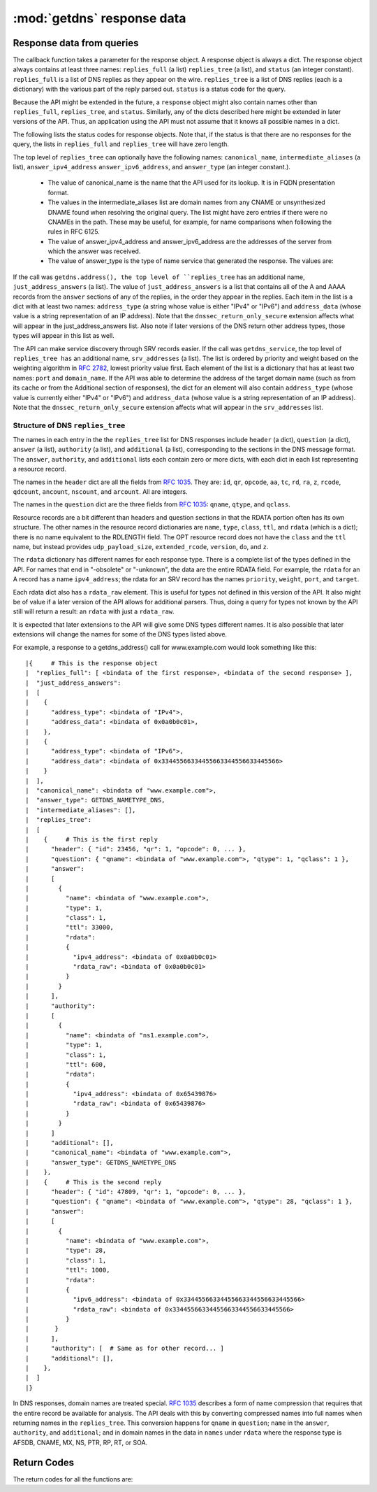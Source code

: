 :mod:`getdns` response data
=============================

.. module:: getdns
   :synopsis: getdns response data description and explanation
.. sectionauthor:: Melinda Shore <melinda.shore@nomountain.net>


Response data from queries
--------------------------

The callback function takes a parameter for the response
object. A response object is always a dict. The response
object always contains at least three names: ``replies_full`` (a
list) ``replies_tree`` (a list), and ``status`` (an
integer constant). ``replies_full`` is a list of DNS replies 
as they appear on the wire. ``replies_tree`` is a list
of DNS replies (each is a dictionary) with the various part of the
reply parsed out. ``status`` is a status code for the query.


Because the API might be extended in the future, a ``response``
object might also contain names other than ``replies_full``,
``replies_tree``, and ``status``. Similarly, any of the dicts
described here might be extended in later versions of the
API. Thus, an application using the API must not assume that
it knows all possible names in a dict.

The following lists the status codes for response
objects. Note that, if the status is that there are no
responses for the query, the lists in ``replies_full`` and
``replies_tree`` will have zero length.

.. py:data:: GETDNS_RESPSTATUS_GOOD

  At least one response was returned

.. py:data:: GETDNS_RESPSTATUS_NO_NAME

  Queries for the name yielded all negative responses

.. py:data:: GETDNS_RESPSTATUS_ALL_TIMEOUT

  All queries for the name timed out

.. py:data:: GETDNS_RESPSTATUS_NO_SECURE_ANSWERS

  The context setting for getting only secure responses was
  specified, and at least one DNS response was received, but
  no DNS response was determined to be secure through DNSSEC.

The top level of ``replies_tree`` can optionally have the
following names: ``canonical_name``,
``intermediate_aliases`` (a list), ``answer_ipv4_address``
``answer_ipv6_address``, and ``answer_type``
(an integer constant.).

   * The value of canonical_name is the name that the API used for its lookup. It is in FQDN presentation format.
   * The values in the intermediate_aliases list are domain
     names from any CNAME or unsynthesized DNAME found when
     resolving the original query. The list might have zero
     entries if there were no CNAMEs in the path. These may
     be useful, for example, for name comparisons when
     following the rules in RFC 6125.
   * The value of answer_ipv4_address and
     answer_ipv6_address are the addresses of the server
     from which the answer was received.
   * The value of answer_type is the type of name service that generated the response. The values are:

.. py:data:: GETDNS_NAMETYPE_DNS

  Normal DNS (:rfc:`1035`)

.. py:data:: GETDNS_NAMETYPE_WINS

  The WINS name service (some reference needed)

If the call was ``getdns.address(), the
top level of ``replies_tree`` has an additional name,
``just_address_answers`` (a list). The value of
``just_address_answers`` is a list that contains all of the A
and AAAA records from the ``answer`` sections of any of the
replies, in the order they appear in the replies. Each item
in the list is a dict with at least two names: ``address_type``
(a string whose value is either "IPv4" or
"IPv6") and ``address_data`` (whose value is a string representation of 
an IP address). Note
that the ``dnssec_return_only_secure`` extension affects what
will appear in the just_address_answers list. Also note if
later versions of the DNS return other address types, those
types will appear in this list as well.

The API can make service discovery through SRV records
easier. If the call was ``getdns_service``, the top level of ``replies_tree has`` an
additional name, ``srv_addresses`` (a list). The list is ordered
by priority and weight based on the weighting algorithm in
:rfc:`2782`, lowest priority value first. Each element of the
list is a dictionary that has at least two names: ``port`` and
``domain_name``. If the API was able to determine the address of
the target domain name (such as from its cache or from the
Additional section of responses), the dict for an element
will also contain ``address_type`` (whose value 
is currently either "IPv4" or "IPv6") and ``address_data``
(whose value is a string representation of an IP address). Note that the
``dnssec_return_only_secure`` extension affects what will appear
in the ``srv_addresses`` list.

Structure of DNS ``replies_tree``
^^^^^^^^^^^^^^^^^^^^^^^^^^^^^^^^^

The names in each entry in the the ``replies_tree`` list for DNS
responses include ``header`` (a dict), ``question`` (a dict), ``answer``
(a list), ``authority`` (a list), and ``additional`` (a list),
corresponding to the sections in the DNS message format. The
``answer``, ``authority``, and ``additional`` lists each contain zero or
more dicts, with each dict in each list representing a
resource record.

The names in the ``header`` dict are all the fields from 
:rfc:`1035#section-4.1.1`.
They are: ``id``, ``qr``, ``opcode``, ``aa``, ``tc``, ``rd``,
``ra``, ``z``, ``rcode``, ``qdcount``, ``ancount``, ``nscount``, and ``arcount``. All
are integers.

The names in the ``question`` dict are the three fields from
:rfc:`1035#section-4.1.2`: ``qname``, ``qtype``, and ``qclass``.

Resource records are a bit different than headers and
question sections in that the RDATA portion often has its
own structure. The other names in the resource record dictionaries
are ``name``, ``type``, ``class``, ``ttl``,
and ``rdata`` (which is a dict); there is no name equivalent to the
RDLENGTH field. The OPT resource record does not have the
``class`` and the ``ttl`` name, but instead provides
``udp_payload_size``, ``extended_rcode``, ``version``,
``do``, and ``z``.

The ``rdata`` dictionary has different names for each response
type. There is a complete list of the types defined in the
API. For names that end in "-obsolete" or "-unknown", the
data are the entire RDATA field. For example, the ``rdata``
for an A record has a name ``ipv4_address``; the
rdata for an SRV record has the names ``priority``,
``weight``, ``port``, and ``target``.

Each rdata dict also has a ``rdata_raw`` element. This
is useful for types not defined in this version of the
API. It also might be of value if a later version of the API
allows for additional parsers. Thus, doing a query for types
not known by the API still will return a result: an ``rdata``
with just a ``rdata_raw``.

It is expected that later extensions to the API will give
some DNS types different names. It is also possible that
later extensions will change the names for some of the DNS
types listed above.

For example, a response to a getdns_address() call for
www.example.com would look something like this::


|{     # This is the response object
|  "replies_full": [ <bindata of the first response>, <bindata of the second response> ],
|  "just_address_answers":
|  [
|    {
|      "address_type": <bindata of "IPv4">,
|      "address_data": <bindata of 0x0a0b0c01>,
|    },
|    {
|      "address_type": <bindata of "IPv6">,
|      "address_data": <bindata of 0x33445566334455663344556633445566>
|    }
|  ],
|  "canonical_name": <bindata of "www.example.com">,
|  "answer_type": GETDNS_NAMETYPE_DNS,
|  "intermediate_aliases": [],
|  "replies_tree":
|  [
|    {     # This is the first reply
|      "header": { "id": 23456, "qr": 1, "opcode": 0, ... },
|      "question": { "qname": <bindata of "www.example.com">, "qtype": 1, "qclass": 1 },
|      "answer":
|      [
|        {
|          "name": <bindata of "www.example.com">,
|          "type": 1,
|          "class": 1,
|          "ttl": 33000,
|          "rdata":
|          {
|            "ipv4_address": <bindata of 0x0a0b0c01>
|            "rdata_raw": <bindata of 0x0a0b0c01>
|          }
|        }
|      ],
|      "authority":
|      [
|        {
|          "name": <bindata of "ns1.example.com">,
|          "type": 1,
|          "class": 1,
|          "ttl": 600,
|          "rdata":
|          {
|            "ipv4_address": <bindata of 0x65439876>
|            "rdata_raw": <bindata of 0x65439876>
|          }
|        }
|      ]
|      "additional": [],
|      "canonical_name": <bindata of "www.example.com">,
|      "answer_type": GETDNS_NAMETYPE_DNS
|    },
|    {     # This is the second reply
|      "header": { "id": 47809, "qr": 1, "opcode": 0, ... },
|      "question": { "qname": <bindata of "www.example.com">, "qtype": 28, "qclass": 1 },
|      "answer":
|      [
|        {
|          "name": <bindata of "www.example.com">,
|          "type": 28,
|          "class": 1,
|          "ttl": 1000,
|          "rdata":
|          {
|            "ipv6_address": <bindata of 0x33445566334455663344556633445566>
|            "rdata_raw": <bindata of 0x33445566334455663344556633445566>
|          }
|       }
|      ],
|      "authority": [  # Same as for other record... ]
|      "additional": [],
|    },
|  ]
|}

In DNS responses, domain names are treated special. :rfc:`1035`
describes a form of name compression that requires that the
entire record be available for analysis. The API deals with
this by converting compressed names into full names when
returning names in the ``replies_tree``. This conversion happens
for ``qname`` in ``question``; ``name`` in the ``answer``, ``authority``, and
``additional``; and in domain names in the data in ``names`` under
``rdata`` where the response type is AFSDB, CNAME, MX, NS, PTR,
RP, RT, or SOA.

Return Codes
------------
The return codes for all the functions are:

.. py:data:: GETDNS_RETURN_GOOD

  Good

.. py:data:: GETDNS_RETURN_GENERIC_ERROR

  Generic error

.. py:data:: GETDNS_RETURN_BAD_DOMAIN_NAME

  Badly-formed domain name in first argument

.. py:data:: GETDNS_RETURN_BAD_CONTEXT

  The context has internal deficiencies

.. py:data:: GETDNS_RETURN_CONTEXT_UPDATE_FAIL

  Did not update the context

.. py:data:: GETDNS_RETURN_UNKNOWN_TRANSACTION

  An attempt was made to cancel a callback with a transaction_id that is not recognized

.. py:data:: GETDNS_RETURN_NO_SUCH_LIST_ITEM

  A helper function for lists had an index argument that was too high.

.. py:data:: GETDNS_RETURN_NO_SUCH_DICT_NAME

  A helper function for dicts had a name argument that for a name that is not in the dict.

.. py:data:: GETDNS_RETURN_WRONG_TYPE_REQUESTED

  A helper function was supposed to return a certain type for an item, but the wrong type was given.

.. py:data:: GETDNS_RETURN_NO_SUCH_EXTENSION

  A name in the extensions dict is not a valid extension.

.. py:data:: GETDNS_RETURN_EXTENSION_MISFORMAT

  One or more of the extensions have a bad format.

.. py:data:: GETDNS_RETURN_DNSSEC_WITH_STUB_DISALLOWED

  A query was made with a context that is using stub resolution and a DNSSEC extension specified.

.. py:data:: GETDNS_RETURN_MEMORY_ERROR

  Unable to allocate the memory required.

.. py:data:: GETDNS_RETURN_INVALID_PARAMETER

  A required parameter had an invalid value.

